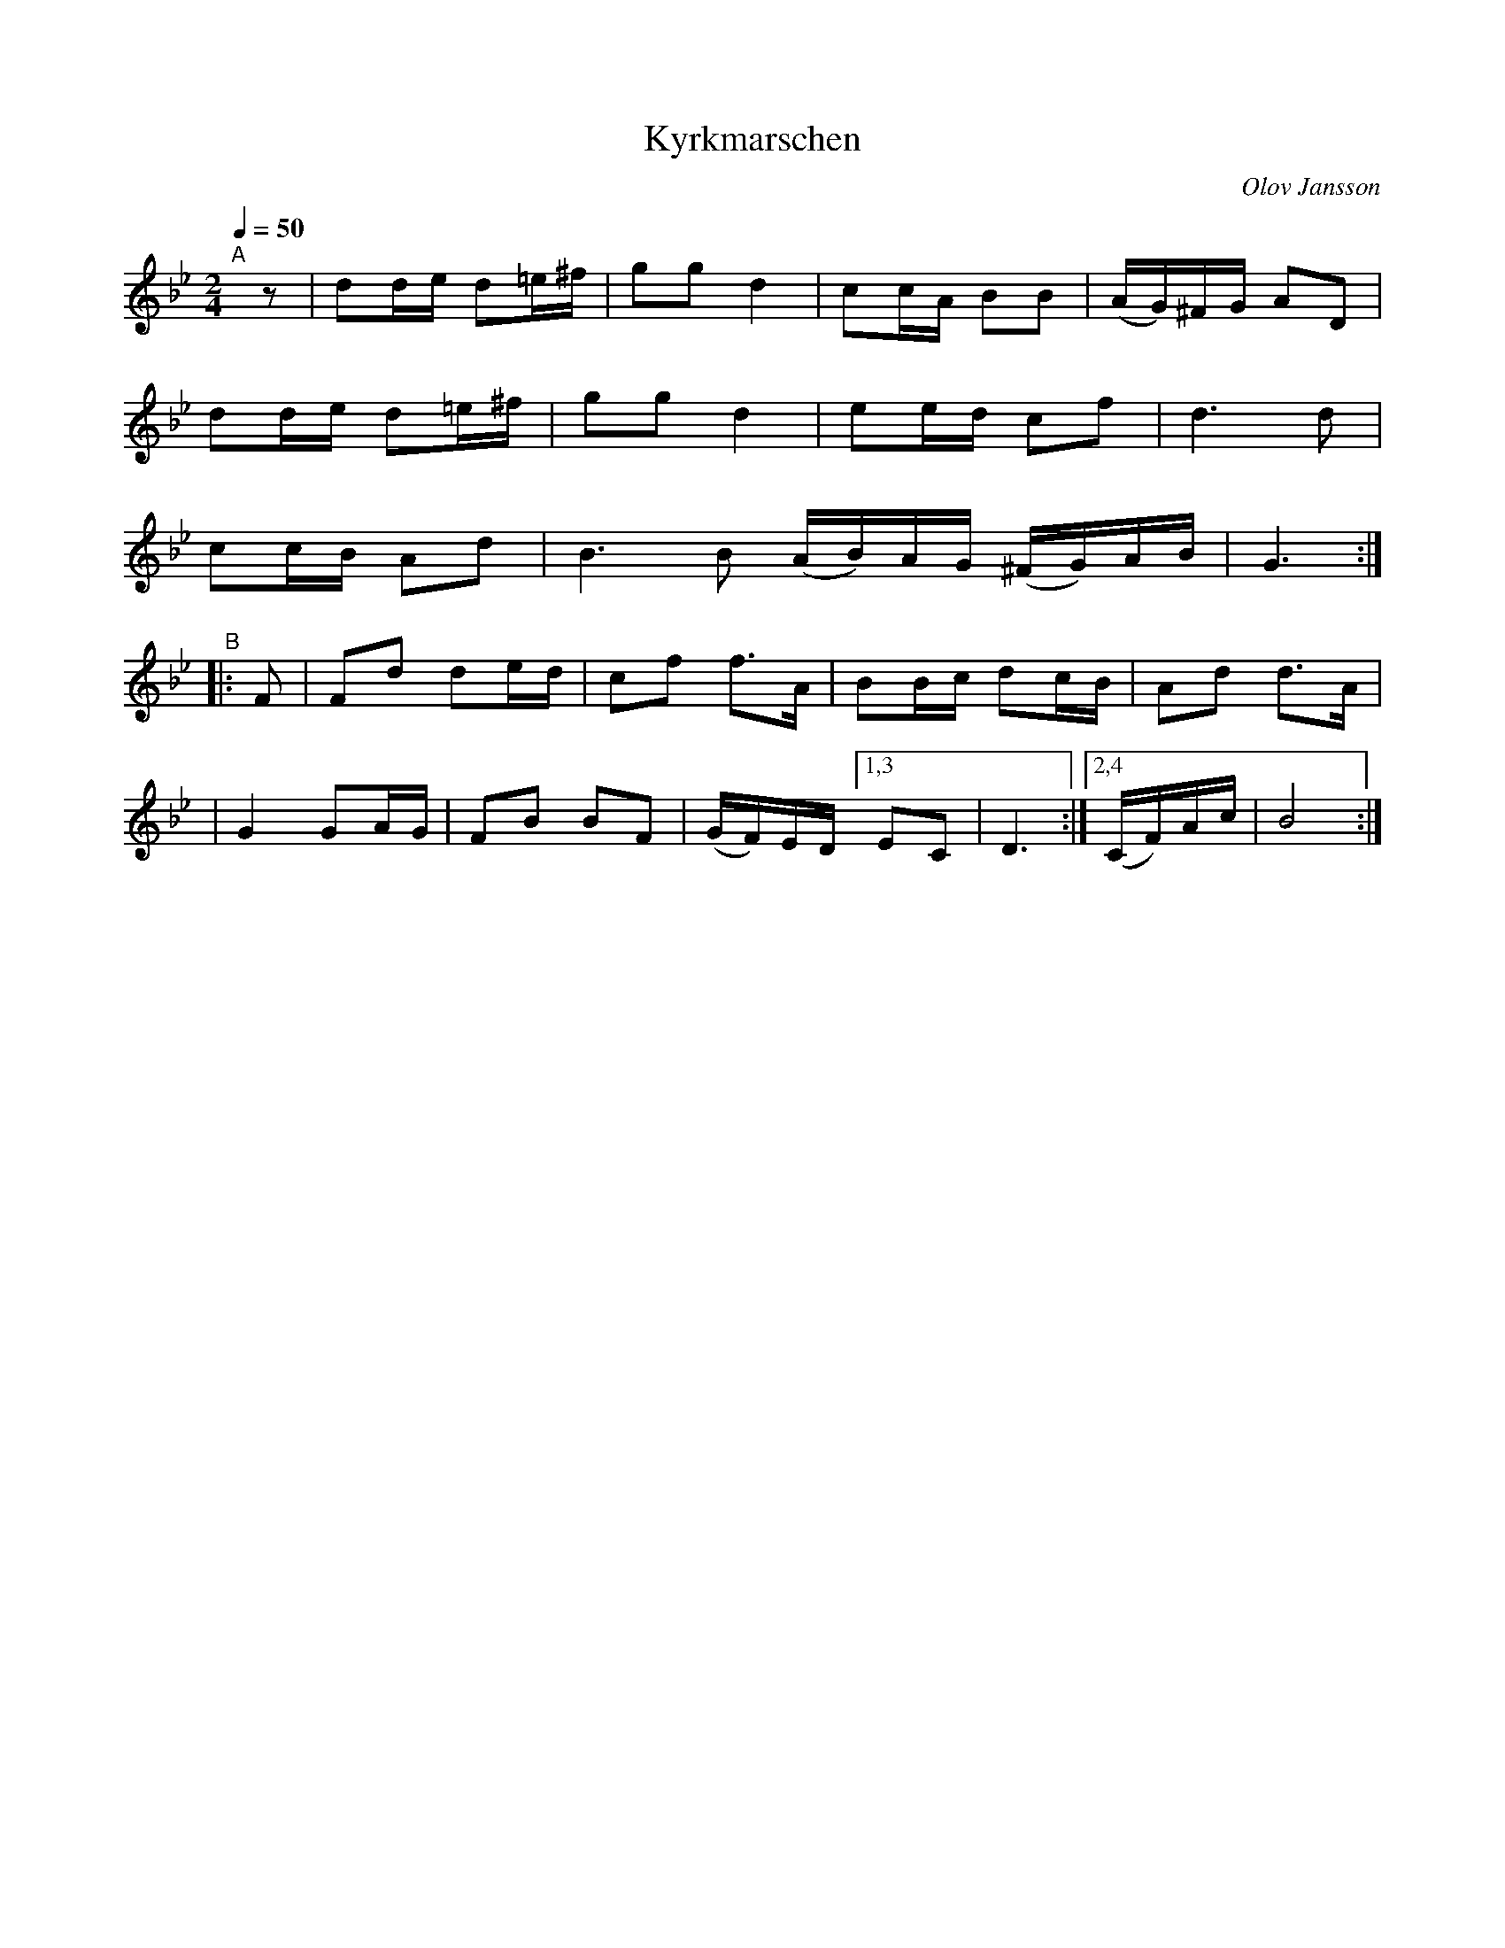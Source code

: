 X: 1
T: Kyrkmarschen
C: Olov Jansson
R: g\aangl\aat, march
S: http://www.nyckelharpa.org/archive/written-music/american-allspel-list/ 2022/10/24
Z: 2022 John Chambers <jc:trillian.mit.edu>
M: 2/4
L: 1/16
Q: 1/4=50
K: Gm	% and Bb
"^A"[|] z2 |\
d2de d2=e^f | g2g2 d4 | c2cA B2B2 | (AG)^FG A2D2 |
d2de d2=e^f | g2g2 d4 | e2ed c2f2 | d6 d2 |
c2cB A2d2 | B6 B2 (AB)AG (^FG)AB | G6 :|
"^B"|: F2 |\
F2d2 d2ed | c2f2 f3A | B2Bc d2cB | A2d2 d3A |
| G4 G2AG | F2B2 B2F2 | (GF)ED [1,3 E2C2 | D6 :|[2,4 (CF)Ac | B8 :|
